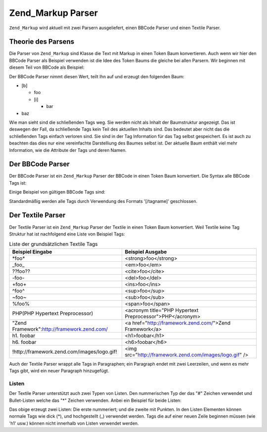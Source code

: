 .. _zend.markup.parsers:

Zend_Markup Parser
==================

``Zend_Markup`` wird aktuell mit zwei Parsern ausgeliefert, einen BBCode Parser und einen Textile Parser.

.. _zend.markup.parsers.theory:

Theorie des Parsens
-------------------

Die Parser von ``Zend_Markup`` sind Klasse die Text mit Markup in einen Token Baum konvertieren. Auch wenn wir hier
den BBCode Parser als Beispiel verwenden ist die Idee des Token Baums die gleiche bei allen Parsern. Wir beginnen
mit diesem Teil von BBCode als Beispiel:

.. code-block:: php
   :linenos:

   [b]foo[i]bar[/i][/b]baz

Der BBCode Parser nimmt diesen Wert, teilt Ihn auf und erzeugt den folgenden Baum:

- [b]

  - foo

  - [i]

    - bar

- baz

Wie man sieht sind die schließenden Tags weg. Sie werden nicht als Inhalt der Baumstruktur angezeigt. Das ist
deswegen der Fall, da schließende Tags kein Teil des aktuellen Inhalts sind. Das bedeutet aber nicht das die
schließenden Tags einfach verloren sind. Sie sind in der Tag Information für das Tag selbst gespeichert. Es ist
auch zu beachten das dies nur eine vereinfachte Darstelliung des Baumes selbst ist. Der aktuelle Baum enthält viel
mehr Information, wie die Attribute der Tags und deren Namen.

.. _zend.markup.parsers.bbcode:

Der BBCode Parser
-----------------

Der BBCode Parser ist ein ``Zend_Markup`` Parser der BBCode in einen Token Baum konvertiert. Die Syntax alle BBCode
Tags ist:

.. code-block:: text
   :linenos:

   [name(=(value|"value"))( attribute=(value|"value"))*]

Einige Beispiel von gültigen BBCode Tags sind:

.. code-block:: php
   :linenos:

   [b]
   [list=1]
   [code file=Zend/Markup.php]
   [url="http://framework.zend.com/" title="Zend Framework!"]

Standardmäßig werden alle Tags durch Verwendung des Formats '[/tagname]' geschlossen.

.. _zend.markup.parsers.textile:

Der Textile Parser
------------------

Der Textile Parser ist ein ``Zend_Markup`` Parser der Textile in einen Token Baum konvertiert. Weil Textile keine
Tag Struktur hat ist nachfolgend eine Liste von Beispiel Tags:

.. _zend.markup.parsers.textile.tags:

.. table:: Liste der grundsätzlichen Textile Tags

   +-------------------------------------------+---------------------------------------------------------+
   |Beispiel Eingabe                           |Beispiel Ausgabe                                         |
   +===========================================+=========================================================+
   |\*foo*                                     |<strong>foo</strong>                                     |
   +-------------------------------------------+---------------------------------------------------------+
   |\_foo_                                     |<em>foo</em>                                             |
   +-------------------------------------------+---------------------------------------------------------+
   |??foo??                                    |<cite>foo</cite>                                         |
   +-------------------------------------------+---------------------------------------------------------+
   |-foo-                                      |<del>foo</del>                                           |
   +-------------------------------------------+---------------------------------------------------------+
   |+foo+                                      |<ins>foo</ins>                                           |
   +-------------------------------------------+---------------------------------------------------------+
   |^foo^                                      |<sup>foo</sup>                                           |
   +-------------------------------------------+---------------------------------------------------------+
   |~foo~                                      |<sub>foo</sub>                                           |
   +-------------------------------------------+---------------------------------------------------------+
   |%foo%                                      |<span>foo</span>                                         |
   +-------------------------------------------+---------------------------------------------------------+
   |PHP(PHP Hypertext Preprocessor)            |<acronym title="PHP Hypertext Preprocessor">PHP</acronym>|
   +-------------------------------------------+---------------------------------------------------------+
   |"Zend Framework":http://framework.zend.com/|<a href="http://framework.zend.com/">Zend Framework</a>  |
   +-------------------------------------------+---------------------------------------------------------+
   |h1. foobar                                 |<h1>foobar</h1>                                          |
   +-------------------------------------------+---------------------------------------------------------+
   |h6. foobar                                 |<h6>foobar</h6>                                          |
   +-------------------------------------------+---------------------------------------------------------+
   |!http://framework.zend.com/images/logo.gif!|<img src="http://framework.zend.com/images/logo.gif" />  |
   +-------------------------------------------+---------------------------------------------------------+

Auch der Textile Parser wrappt alle Tags in Paragraphen; ein Paragraph endet mit zwei Leerzeilen, und wenn es mehr
Tags gibt, wird ein neuer Paragraph hinzugefügt.

.. _zend.markup.parsers.textile.lists:

Listen
^^^^^^

Der Textile Parser unterstützt auch zwei Typen von Listen. Den nummerischen Typ der das "#" Zeichen verwendet und
Bullet-Listen welche das "\*" Zeichen verwenden. Anbei ein Beispiel für beide Listen:

.. code-block:: php
   :linenos:

   # Element 1
   # Element 2

   * Element 1
   * Element 2

Das obige erzeugt zwei Listen: Die erste nummeriert; und die zweite mit Punkten. In den Listen Elementen können
normale Tags wie dick (\*), und hochgestellt (\_) verwendet werden. Tags die auf einer neuen Zeile beginnen müssen
(wie 'h1' usw.) können nicht innerhalb von Listen verwendet werden.


